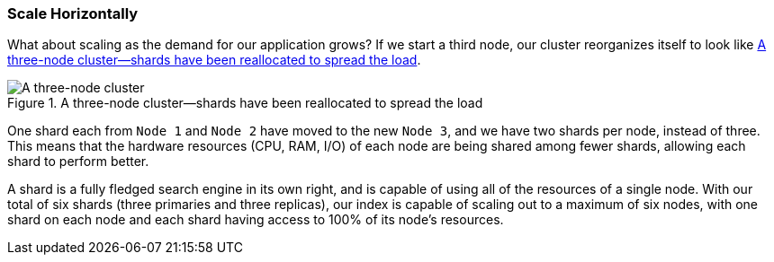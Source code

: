 === Scale Horizontally

What about scaling as the demand for our application grows?((("scaling", "horizontally")))((("clusters", "three-node cluster")))((("primary shards", "in three-node cluster"))) If we start a
third node, our cluster reorganizes itself to look like
<<cluster-three-nodes>>.

[[cluster-three-nodes]]
.A three-node cluster--shards have been reallocated to spread the load
image::images/elas_0204.png["A three-node cluster"]

One shard each from `Node 1` and `Node 2` have moved to the new
`Node 3`, and we have two shards per node, instead of three.
This means that the hardware resources (CPU, RAM, I/O) of each node
are being shared among fewer shards, allowing each shard to perform
better.

A shard is a fully fledged search engine in its own right, and is
capable of using all of the resources of a single node.  With our
total of six shards (three primaries and three replicas), our index is capable
of scaling out to a maximum of six nodes, with one shard on each node
and each shard having access to 100% of its node's resources.

